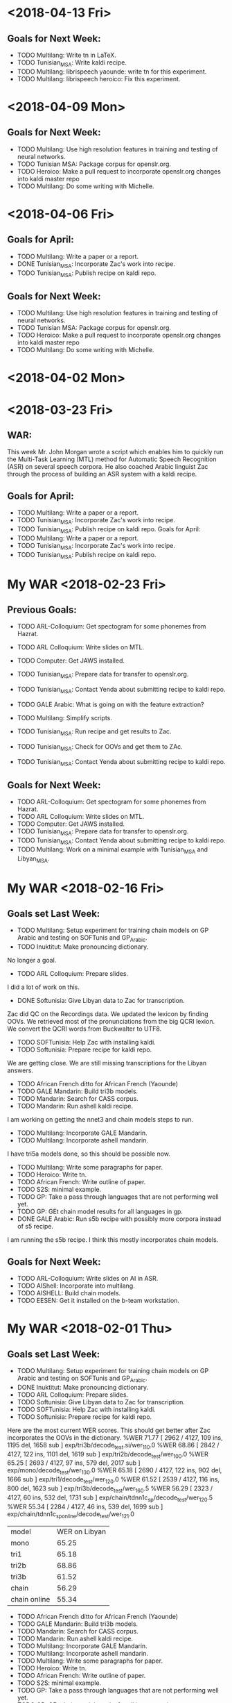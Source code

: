 * <2018-04-13 Fri>
** Goals for Next Week:
- TODO Multilang: Write tn in LaTeX.
- TODO Tunisian_MSA: Write kaldi recipe.
- TODO Multilang: librispeech yaounde: write tn for this experiment.
- TODO Multilang: librispeech heroico: Fix this experiment.

* <2018-04-09 Mon>
**  Goals for Next Week:
- TODO Multilang: Use high resolution features in training and testing of neural networks.
- TODO Tunisian MSA: Package corpus for openslr.org.
- TODO Heroico: Make a pull request  to incorporate openslr.org changes into kaldi master repo
- TODO Multilang: Do some writing with Michelle.

* <2018-04-06 Fri>
** Goals for April:
- TODO Multilang: Write a paper or a report.
- DONE Tunisian_MSA: Incorporate Zac's work into recipe.
- TODO Tunisian_MSA: Publish recipe on kaldi repo.

** Goals for Next Week:
- TODO Multilang: Use high resolution features in training and testing of neural networks.
- TODO Tunisian MSA: Package corpus for openslr.org.
- TODO Heroico: Make a pull request  to incorporate openslr.org changes into kaldi master repo
- TODO Multilang: Do some writing with Michelle.

* <2018-04-02 Mon>
* <2018-03-23 Fri>
** WAR:
This week Mr. John Morgan wrote a script  which enables him to quickly run the  Multi-Task Learning (MTL) method for Automatic Speech Recognition (ASR) on several speech corpora. 
He also coached  Arabic linguist   Zac through the process of building an ASR system with a kaldi recipe. 


** Goals for April:
- TODO Multilang: Write a paper or a report.
- TODO Tunisian_MSA: Incorporate Zac's work into recipe.
- TODO Tunisian_MSA: Publish recipe on kaldi repo.
 Goals for April:
- TODO Multilang: Write a paper or a report.
- TODO Tunisian_MSA: Incorporate Zac's work into recipe.
- TODO Tunisian_MSA: Publish recipe on kaldi repo.

* My WAR <2018-02-23 Fri>
** Previous Goals:
- TODO ARL-Colloquium: Get spectogram for some phonemes from Hazrat.
- TODO ARL Colloquium: Write slides on MTL.
- TODO Computer: Get JAWS installed.
- TODO Tunisian_MSA: Prepare data for transfer to openslr.org.
- TODO Tunisian_MSA: Contact Yenda about submitting recipe to kaldi repo.
- TODO GALE Arabic: What is going on with the feature extraction?
- TODO Multilang: Simplify scripts.
- TODO Tunisian_MSA: Run recipe and get results to Zac.
- TODO Tunisian_MSA: Check for OOVs and get them to ZAc.

- TODO Tunisian_MSA: Contact Yenda about submitting recipe to kaldi repo.


** Goals for Next Week:
- TODO ARL-Colloquium: Get spectogram for some phonemes from Hazrat.
- TODO ARL Colloquium: Write slides on MTL.
- TODO Computer: Get JAWS installed.
- TODO Tunisian_MSA: Prepare data for transfer to openslr.org.
- TODO Tunisian_MSA: Contact Yenda about submitting recipe to kaldi repo.
- TODO Multilang: Work on a minimal example with Tunisian_MSA and Libyan_MSA.

* My WAR <2018-02-16 Fri>
** Goals set Last Week:
- TODO Multilang: Setup experiment for training chain models on GP Arabic and testing on SOFTunis and GP_Arabic.
- TODO Inuktitut: Make pronouncing dictionary.
No longer a goal.
- TODO ARL Colloquium: Prepare slides.
I did a lot of work on this.
- DONE Softunisia: Give Libyan data to Zac for transcription.
Zac did QC on the Recordings data.
We updated the lexicon by finding OOVs.
We retrieved most of the pronunciations from the big QCRI lexion.
We convert the QCRI words from Buckwalter to UTF8.
- TODO SOFTunisia: Help  Zac with installing kaldi.
- TODO Softunisia: Prepare recipe for kaldi repo.
We are getting close.
We are still missing transcriptions for the Libyan answers.
- TODO African French ditto for African French (Yaounde)
- TODO GALE Mandarin: Build tri3b models. 
- TODO Mandarin: Search for CASS corpus.
- TODO Mandarin: Run ashell kaldi recipe.  
I am working on getting the nnet3 and chain models steps to run.
- TODO Multilang: Incorporate GALE Mandarin.
- TODO Multilang: Incorporate ashell mandarin.
I have tri5a models done, so this should be possible now.
- TODO Multilang: Write some paragraphs for paper.
- TODO Heroico: Write tn.
- TODO African French: Write outline of paper.
- TODO S2S: minimal example.
- TODO GP: Take a pass through languages that are not performing well yet.
- TODO GP: GEt chain model results for all languages in gp. 
- DONE GALE Arabic: Run s5b recipe with possibly more corpora instead of s5 recipe.
I am running the s5b recipe.
I think this mostly incorporates chain models.


** Goals for Next Week:
- TODO ARL-Colloquium: Write slides on AI in ASR.
- TODO AIShell: Incorporate into multilang.
- TODO AISHELL: Build chain models.
- TODO  EESEN: Get it installed on the b-team  workstation.

* My WAR <2018-02-01 Thu>
** Goals set Last Week:
- TODO Multilang: Setup experiment for training chain models on GP Arabic and testing on SOFTunis and GP_Arabic.
- DONE Inuktitut: Make pronouncing dictionary.
- TODO ARL Colloquium: Prepare slides.
- TODO Softunisia: Give Libyan data to Zac for transcription.
- TODO SOFTunisia: Help  Zac with installing kaldi.
- TODO Softunisia: Prepare recipe for kaldi repo.
Here are the most current WER scores. This should get better after Zac incorporates the OOVs in the dictionary.
%WER 71.77 [ 2962 / 4127, 109 ins, 1195 del, 1658 sub ] exp/tri3b/decode_test.si/wer_11_0.0
%WER 68.86 [ 2842 / 4127, 122 ins, 1101 del, 1619 sub ] exp/tri2b/decode_test/wer_10_0.0
%WER 65.25 [ 2693 / 4127, 97 ins, 579 del, 2017 sub ] exp/mono/decode_test/wer_13_0.0
%WER 65.18 [ 2690 / 4127, 122 ins, 902 del, 1666 sub ] exp/tri1/decode_test/wer_12_0.0
%WER 61.52 [ 2539 / 4127, 116 ins, 800 del, 1623 sub ] exp/tri3b/decode_test/wer_16_0.5
%WER 56.29 [ 2323 / 4127, 60 ins, 532 del, 1731 sub ] exp/chain/tdnn1c_sp/decode_test/wer_12_0.5
%WER 55.34 [ 2284 / 4127, 46 ins, 539 del, 1699 sub ] exp/chain/tdnn1c_sp_online/decode_test/wer_12_1.0

| model | WER on Libyan |
| mono | 65.25 |
| tri1 | 65.18|
| tri2b | 68.86 |
| tri3b | 61.52 |
| chain | 56.29 |
| chain online | 55.34 |

- TODO African French ditto for African French (Yaounde)
- TODO GALE Mandarin: Build tri3b models. 
- TODO Mandarin: Search for CASS corpus.
- TODO Mandarin: Run ashell kaldi recipe.  
- TODO Multilang: Incorporate GALE Mandarin.
- TODO Multilang: Incorporate ashell mandarin.
- TODO Multilang: Write some paragraphs for paper.
- TODO Heroico: Write tn.
- TODO African French: Write outline of paper.
- TODO S2S: minimal example.
- TODO GP: Take a pass through languages that are not performing well yet.
- TODO GP: GEt chain model results for all languages in gp. 
- TODO GALE Arabic: Run s5b recipe with possibly more corpora instead of s5 recipe.

** Goals set Last Week:
- TODO GALE Mandarin: Set up recipe.
- DONE Multilang: Incorporate i-vectors.
- DONE Multilang: Incorporate GALE Arabic.
- TODO Multilang: Incorporate GALE Mandarin.
- TODO Mandarin: Search for CASS corpus.
I downloaded the ashell corpus and kaldi recipe instead.
- DONE Multilang: Finish decoding languages with latest build that incorporated bottlenecks.
- TODO Inuktitut: Investigate pronunciation.
I started work on this.
- TODO Softunisia: Prepare recipe for kaldi repo.
- TODO African French ditto for African French (Yaounde)
- TODO Multilang: Write some paragraphs for paper.
- TODO Heroico: Write tn.
- TODO African French: Write outline of paper.
- TODO S2S: minimal example.
- DONE AMTA: Get data from endangered languages.
Judith and Steve found some data on youtube.
Zac will prepare this data.
- TODO GP: Take a pass through languages that are not performing well yet.
- TODO GP: GEt chain model results for all languages in gp. 
- TODO GALE Arabic: Run s5b recipe with possibly more corpora instead of s5 recipe.

- Tunisian:
I am preparing Libyan speech data as a test for our Tunisian recipe.
Hazrat gave me transcripts from 7 speakers.
I've prepared 4 so far:
adel
anwar
bubaker
hisham
We already had prepared sarraj.

When I run the Tunisian recipe on all this test data I get:

%WER 67.37 [ 1745 / 2590, 75 ins, 653 del, 1017 sub ] exp/tri3b/decode_test.si/wer_13_0.0
%WER 62.74 [ 1625 / 2590, 80 ins, 594 del, 951 sub ] exp/tri2b/decode_test/wer_11_0.0
%WER 62.32 [ 1614 / 2590, 66 ins, 371 del, 1177 sub ] exp/mono/decode_test/wer_14_0.0
%WER 59.50 [ 1541 / 2590, 81 ins, 437 del, 1023 sub ] exp/tri1/decode_test/wer_13_0.0
%WER 56.56 [ 1465 / 2590, 89 ins, 355 del, 1021 sub ] exp/tri3b/decode_test/wer_17_0.0
%WER 54.67 [ 1416 / 2590, 57 ins, 309 del, 1050 sub ] exp/chain/tdnn1c_sp/decode_test/wer_9_0.5
%WER 53.01 [ 1373 / 2590, 37 ins, 345 del, 991 sub ] exp/chain/tdnn1c_sp_online/decode_test/wer_11_1.0

| model | WER     |
| mono  | 62.32 |
| tri1 | 59.50 |
| tri2b | 62.74 |
| tri3b | 56.56 |
| online chain | 53.01 |

I don't know why the tri2b models are so bad compare to the others.

** WAR:
Multitask Learning for Low Resource Languages:
This week Mr. John Morgan achieved a break through in his project to use Multitask Learning (MTL) to build robust Autommatic Speech Recognition (ASR) systems for Low Resource Languages (LRLs). 
For the first time he was able to obtain MLT results that were better than his baseline results achieved with the state-of-the-art chain model based ASR systems. 
The experiment he ran was restricted to Arabic, but it involved threee speech corpora from two different data sources. 
He used the GlobalPhone and West Point Tunisian Arabic corpora as reprsentatives of the read speech data source and the GALE Arabic corpus as the brodcast News representative. 
On a Libyan speech test set he got a word error rate of 9.34, significantly lower than the previous best chain model score of 13.40.
ASR on LRLs is of interest to the U.S. Army because it does not attract commercial interest and it would be used by Soldiers to communicate on their missions in places like Libya.

** Goals for Next Week:
- TODO Multilang: Setup experiment for training chain models on GP Arabic and testing on SOFTunis and GP_Arabic.
- TODO Inuktitut: Make pronouncing dictionary.
- TODO ARL Colloquium: Prepare slides.
- TODO Softunisia: Give Libyan data to Zac for transcription.
- TODO SOFTunisia: Help  Zac with installing kaldi.
- TODO Softunisia: Prepare recipe for kaldi repo.
- TODO African French ditto for African French (Yaounde)
- TODO GALE Mandarin: Build tri3b models. 
- TODO Mandarin: Search for CASS corpus.
- TODO Mandarin: Run ashell kaldi recipe.  
- TODO Multilang: Incorporate GALE Mandarin.
- TODO Multilang: Incorporate ashell mandarin.
- TODO Multilang: Write some paragraphs for paper.
- TODO Heroico: Write tn.
- TODO African French: Write outline of paper.
- TODO S2S: minimal example.
- TODO GP: Take a pass through languages that are not performing well yet.
- TODO GP: GEt chain model results for all languages in gp. 
- TODO GALE Arabic: Run s5b recipe with possibly more corpora instead of s5 recipe.

* My WAR <2018-01-19 Fri>
** Goals for Next Week:
- DONE Multilang: Incorporate Bottlenecks.
I think I accomplished this.
I run nnet3-am-info and I see a bottleneck layer.

- TODO Multilang: Incorporate I-vectors.
- TODO Multilang: Run with GALE Arabic.
- TODO Softunisia: Prepare recipe for kaldi repo.
- TODO African French ditto for African French (Yaounde)
- TODO Multilang: Write some paragraphs for paper.
- TODO Heroico: Write tn.
- TODO African French: Write outline of paper.
- TODO S2S: minimal example.
- TODO AMTA: Get data from endangered languages.
- TODO GP: Take a pass through languages that are not performing well yet.
- TODO GP: GEt chain model results for all languages in gp. 

- GALE Mandarin:
I spent a lot of time Thursday and Friday setting up the GALE Mandarin recipe.
I got the corpora, text and Speech, and I got Justin to install missing python modules and he placed the corpora on /mnt/corpora.

** WAR:
Multilang Project:
Mr. John Morgan is taking incremental steps in his project to use Multi-task learning to build ASR systems for Low Resourced Languages (LRL)s.
This week he incorporated bottleneck layers into the Neural Network Acoustic Model that he is training on several languages at once. 
The Neural Network shares its first 5 hidden layers among several layers. 
The Bottleneck layers are classification layers that are added for each language including the LRL. 

** Goals for Next Week:
- TODO GALE Mandarin: Set up recipe.
- TODO Multilang: Incorporate i-vectors.
- TODO Multilang: Incorporate GALE Arabic.
- TODO Multilang: Incorporate GALE Mandarin.
- TODO Mandarin: Search for CASS corpus.
- TODO Multilang: Finish decoding languages with latest build that incorporated bottlenecks.
- TODO Inuktitut: Investigate pronunciation.
- TODO Softunisia: Prepare recipe for kaldi repo.
- TODO African French ditto for African French (Yaounde)
- TODO Multilang: Write some paragraphs for paper.
- TODO Heroico: Write tn.
- TODO African French: Write outline of paper.
- TODO S2S: minimal example.
- TODO AMTA: Get data from endangered languages.
- TODO GP: Take a pass through languages that are not performing well yet.
- TODO GP: GEt chain model results for all languages in gp. 
- TODO GALE Arabic: Run s5b recipe with possibly more corpora instead of s5 recipe.

* My WAR <2018-01-12 Fri>
**  Goals for Next Week set Last Week:
- TODO Multilang: Write ideas for Paper. 
Does MTL work when the tasks are defined to be data from different sources, i.e. broadcast news, telephone conversations, read speech?
There is a paper that does MTL on Audio and Video data.
This seems like a harder problem.

- DONE Multilang: Look for data from different sources in our languages. (gale arabic)
I trained tri3b models on GALE Arabic. 
I don't have kaldi compile with THE GPU on the B-team workstation yet, so I cannot train chain models or mtl models.

- TODO Softunisia: Write an end 2 end recipe suitable for submission to the kaldi repository.
I am making progress on this.
I am almost ready to propose it to DAn and Yenda.

- TODO African French ditto for African French (Yaounde)
- TODO Heroico: Write tn.
- DONE Heroico: Contact Dan and Yenda about publishing the recipe.
Dan finally merged my heroico recipe into the kaldi repository!

- TODO African French: Write outline of paper.
- TODO S2S: minimal example.
- TODO AMTA: Get data from endangered languages.
- TODO Multilang: Extend build script to use i-vectors and bottleneck features.
- TODO GP: Take a pass through languages that are not performing well yet.
I found the problem in the GP French recipe.
I copied a script from another recipe that associated file names with labels.
It did not work for this corpus.
The labels were randomly associated with the acoustic  data.
I am now getting reasonable WER scores for  GP French. 
- DONE Multilang: Add well behaving GP languages  to build.
I ran a build with 17 languages.
I did this mostly to prove that I could do it.
The results were not spectacular.
The 17 languages included the random French data which might explain the poor results.

- TODO GP: GEt chain model results for all languages in gp. 
Making slow progress on this.
Waiting on Justin to enable kaldi with GPUs on the B-team workstation. 

** WAR:
Heroico Recipe Merged into Kaldi Repository.
This week Dan Povey, the team lead of the Kaldi ASR Toolkit project, merged Mr. John Morgan's  package of scripts  to build a Spanish ASR system from the Heroico corpus into the Kaldi repository of ASR recipes. 
Over a period of four months, Dan Povey and his Kaldi teammate Jan Trmal reviewed and  recommended  improvements to the Heroico recipe and Morgan successfully addressed their recommendations. 

** Goals for Next Week:
- TODO Multilang: Incorporate Bottlenecks.
- TODO Multilang: Incorporate I-vectors.
- TODO Multilang: Run with GALE Arabic.
- TODO Softunisia: Prepare recipe for kaldi repo.
- TODO African French ditto for African French (Yaounde)
- TODO Multilang: Write some paragraphs for paper.
- TODO Heroico: Write tn.
- TODO African French: Write outline of paper.
- TODO S2S: minimal example.
- TODO AMTA: Get data from endangered languages.
- TODO GP: Take a pass through languages that are not performing well yet.
- TODO GP: GEt chain model results for all languages in gp. 

* My WAR <2018-01-05 Fri>
** Goals for January:
- TODO Setup work environment on b-team GPU workstation.
I am waiting on Justin to install kaldi.
For now I can build kaldi systems that do not require the GPU.

- TODO Multilang: Flesh out paper idea. Search for publication venue.
Interspeech looks like a possible candidate, but it is happening too soon.
The abstracts are due in February. 
- TODO Multilang: Extend build script to use i-vectors and bottleneck features.
- TODO GP: Take a pass through languages that are not performing well yet.
French is really giving me a problem.
I am ready to give up on French.

- TODO Multilang: Add well behaving GP languages  to build.
I am working with 7 languages:
Bulgarian
Croatian
Hausa
Japanese
Korean
Mandarin
Portuguese

I got through the training stage with these languages.
I am working on the decoding stage.
Decoding seems to easy to be true right now.
I use the same decoding graph (HCLG.fst) as used for the tri3b system.
The only difference is that the file containing the neural network parameters is passed to the decoding script.

The training stage consists of training a raw   neural network on data from all the  languages. 
After that is done the raw neural network is converted to a language specific acoustic model. 

Currently my understanding is that the raw neural network has many output layers. 
There is at least 2 output layers  for each language. 
This means at least 14 output layers in our case.
One of those  layers is a softmax layer and the other is an affine layer.

I think (really not sure) that the language specific layers are trained only on the language specific data.
After training the raw neural network we end up with a multilingual network.
Some minor adjustments to prior and posterior probabilities are made and a language specific acoustic model is written out.

- TODO S2S: minimal example.
- TODO AMTA: Get data from endangered languages.
- TODO Softunisia: Write an end 2 end recipe suitable for submission to the kaldi repository.
I am waiting on Zac to get me a good test set. 

- TODO African French ditto for African French (Yaounde)
- TODO Heroico: Write tn.
- TODO Heroico: Contact Dan and Yenda about publishing the recipe.
- TODO African French: Write outline of paper.

** WAR:
Multitask Learning for Speech Recognition Project:
John Morgan is working on a project that uses the Machine Learning method called Multi-Task Learning (MTL) to build Automatic Speech Recognition (ASR) systems. 
The hope is that the MTL method will enable ASR systems to be developed for Low Resource Languages (LRL) that are of special interest to the US Army. 
The idea behind MTL is to share knowledge across tasks that have common characteristics. 
MTL has been used successfully to share knowledge across languages in ASR. 
Morgan's project is to extend these successes by considering    language data sources as tasks. 
Usually, ASR systems are built with data from 1 kind of data source, e.g. broadcast news. 
Morgan is working on experiments that will use the MTL method for building an ASR system for a LRL using data from several data sources. 
Before the break Morgan had built a bilingual MTL ASR system as a minimal example prototype system. 
This week he built  an MTL ASR system with seven languages. 

** Goals for Next Week:
- TODO Multilang: Write ideas for Paper. 
- TODO Multilang: Look for data from different sources in our languages. (gale arabic)
- TODO Softunisia: Write an end 2 end recipe suitable for submission to the kaldi repository.
- TODO African French ditto for African French (Yaounde)
- TODO Heroico: Write tn.
- TODO Heroico: Contact Dan and Yenda about publishing the recipe.
- TODO African French: Write outline of paper.
- TODO S2S: minimal example.
- TODO AMTA: Get data from endangered languages.
- TODO Multilang: Extend build script to use i-vectors and bottleneck features.
- TODO GP: Take a pass through languages that are not performing well yet.
- TODO Multilang: Add well behaving GP languages  to build.
- TODO GP: GEt chain model results for all languages in gp. 

* My WAR <2017-12-14 Thu>
** Goals set Last Week:
- DONE Multilang: Decode the target Russian and Spanish with the new hybrid multilang system. 
I have a better understanding this week of how  the multilang method works.
Last week I had the Russian and Spanish set as the test sets.
I did not include them in the input languages.
The multilang method does not work that way.
The languages you put into the method are the languages you get out of it.
This week I used Japanese and Mandarin as both the input and output languages.
I used these 2 languages because they get the best WERs scores for tri3b models.
Here are the WER scores for gp_mandarin:

%WER 36.63 [ 6694 / 18274, 351 ins, 1489 del, 4854 sub ] exp/mono/decode_dev/wer_15_0.0
%WER 23.89 [ 4365 / 18274, 407 ins, 850 del, 3108 sub ] exp/tri3b/decode_dev.si/wer_17_0.5
%WER 23.51 [ 4296 / 18274, 400 ins, 825 del, 3071 sub ] exp/tri1/decode_dev/wer_17_0.5
%WER 22.54 [ 4119 / 18274, 475 ins, 724 del, 2920 sub ] exp/tri2b/decode_dev/wer_17_0.0
%WER 19.07 [ 3484 / 18274, 435 ins, 644 del, 2405 sub ] exp/tri3b/decode_dev/wer_17_0.5
%WER 15.52 [ 2836 / 18274, 359 ins, 585 del, 1892 sub ] exp/chain/tdnn1a_sp/decode_dev/wer_11_0.5

Here are the WER scores for gp_mandarin after I ran multilang on gp_japanese and gp_mandarin:
%WER 17.94 [ 3278 / 18274, 396 ins, 667 del, 2215 sub ] exp/nnet3/multi/gp_mandarin/decode_dev/wer_13_0.0

Notice that the WER is not as good as the chain model WER.
This could be due to the fact that I did not use i-vectors or bottleneck features in the multilang training.
But MTL might not yield better WERs than chain models anyway. 
They are supposed to be more robust.
How do we test for this?

Here are the current GP WER scores:
| language | tri3b| chain |
| Arabic dev | 70.73 | 64.57 |
| Bulgarian dev | 24.78      | 19.47 |
| Croatian dev | 28.53 | |
| Czech dev | 43.72 | |
| French dev | 93.41 | |
| German dev | 38.04 | |
| Hausa dev | 24.64 | |
| Japanese dev | 6.15 | |
| Korean dev | 25.64 | |
| Mandarin dev | 19.07 | 15.52 |
| Polish dev | 48.23 | |
| Portuguese dev | 24.11 | |
| Russian dev | 55.81 | 49.23 |
| Spanish dev | 42.97 | |
| Swedish dev | 62.07 | |
| tamil dev | | |
| Thai dev | | |
| Turkish dev | 75.25 | |
| Vietnamese dev | 37.49 | |

- TODO Softunisia: Write an end 2 end recipe suitable for submission to the kaldi repository.
- TODO African French ditto for African French (Yaounde)
- TODO Heroico: Write tn.
- TODO African French: Write outline of paper.
- DONE Softunisia Recipe: Test set. (Zac's transcription of Libian data, Westpoint?)
I incorporated the Westpoint and Sarraj corpora into the test set.
I also restricted the lexicon to only the words in the training set.
Here are the WER scores I get under these condigiotns:

%WER 94.75 [ 54780 / 57818, 1894 ins, 8514 del, 44372 sub ] exp/mono/decode_test/wer_15_1.0
%WER 89.52 [ 11262 / 12581, 681 ins, 1318 del, 9263 sub ] [PARTIAL] exp/tri3b/decode_test.si/wer_8_1.0
%WER 88.52 [ 51181 / 57818, 2637 ins, 6287 del, 42257 sub ] exp/tri1/decode_test/wer_9_1.0
%WER 88.50 [ 42730 / 48284, 2255 ins, 5310 del, 35165 sub ] [PARTIAL] exp/tri2b/decode_test/wer_8_1.0
%WER 83.99 [ 48562 / 57818, 3626 ins, 4994 del, 39942 sub ] exp/chain/tdnn1c_sp/decode_test/wer_15_1.0
%WER 83.95 [ 48537 / 57818, 3967 ins, 4427 del, 40143 sub ] exp/chain/tdnn1c_sp_online/decode_test/wer_15_1.0

These WERs are bad.
Why?
Mismatch?
Could it be OOVs?
I have written another lexicon with the text from the test set.
I also incorporated the test set text in the lm training data.
I need to run the build and test again.
  
- TODO S2S: minimal example.
- TODO AMTA: Data from endangered languages.

** Goals for January:
- TODO Setup work environment on b-team GPU workstation.
- TODO Multilang: Flesh out paper idea. Search for publication venue.
- TODO Multilang: Extend build script to use i-vectors and bottleneck features.
- TODO GP: Take a pass through languages that are not performing well yet.
- TODO Multilang: Add well behaving GP languages  to build.
- TODO S2S: minimal example.
- TODO AMTA: Get data from endangered languages.
- TODO Softunisia: Write an end 2 end recipe suitable for submission to the kaldi repository.
- TODO African French ditto for African French (Yaounde)
- TODO Heroico: Write tn.
- TODO Heroico: Contact Dan and Yenda about publishing the recipe.
- TODO African French: Write outline of paper.

* My WAR <2017-12-08 Fri>
** Goals set Last Week:
- DONE Multilang: Train SAT models for all gp languages.
I am considering this goal done.
However, I'll have to revisit the training for each language.
There are obviously problems with some of the languages.
Russian was giving me a lot of trouble.
I finally figured out that the files the GP corpus claimed were in utf8 were mangled and not useful.
Fortunately, they provided a work around.
They included romanized transcripts and a script to convert the romanization to utf8.
I suspect that some of the other GlobalPhone corpora have the issues with mangled character encoding and that is why I get poor WER scores.

- DONE Multilang: USE alignments from SAT models to start multilang building process.
I  am very happy with the progress I made this week on multilang.
I decided today, to focus on a minimal example.
I am only using the globalphone Japanese and  Mandarin corpora as source languages and Russian as Spanish as the target languages. 
I almost went end2end today with this setup.
The only step missing is to decode the Russian and Spanish.
- TODO Heroico: Contact Dan Povey and Yenda about next step (am I finished? Is the recipe ready?)
I sent them a message, but have not heard back from them.

- TODO Write TN.
- TODO S2S: Minimal example using English mini_librispeech and Heroico Spanish.
- DONE Softunisia: Retrain and get transcripts to Zac.
We are done with this project.
All the Answers have been transcribed.
Zac computed the WER for the final stage and it is around 10.5.

** WAR:
Progress on Multilang Project:
This week Mr. Morgan made good progress on the Multilang project. 
The multilang project is an effort to apply multi-task learning to the problem of making an Automatic Speech Recognition (ASR) system for a very low resource language. 
It involves transfering learning achieved on several source languages to the target low resource language. 
The MCAB has access to speech resources in several languages that it can use as the source languages. 
The Multilang approach considers each language  as a task. 
This week Mr Morgan decided to concentrate on a minimal example.
Instead of working with 20 languages he focused on only two source languages, namely, Japanese and Mandarin Chinese. 
He also is leaving some high powered techniques such as bottleneck features, i-vectors and speed perturbation for later refinements after he gets the minimal example working smoothly.
This strategy is paying off. 
The minimal example is almost complete; only the final step of recognizing the target language is left.

** Goals for Monday:
- TODO Multilang: Decode the target Russian and Spanish with the new hybrid multilang system. 
- TODO Softunisia: Write an end 2 end recipe suitable for submission to the kaldi repository.
- TODO African French ditto for African French (Yaounde)
- TODO Heroico: Write tn.
- TODO African French: Write outline of paper.
- TODO Softunisia Recipe: Test set. (Zac's transcription of Libian data, Westpoint?)
- TODO S2S: minimal example.
- TODO AMTA: Data from endangered languages.

* My WAR <2017-12-01 Fri>
** Activity in past week:
***  Multilang Project:
I am working with 19 languages from the GlobalPhone speech corpus. 
This number will probably get cut down to 17 or 18 since some of the languages lack all the required resources.
The short term goal is to train Speaker Adapted Training (SAT) acoustic models for each of these languages . 
The SAT models are only used to get good alignments between acoustic feature vectors and labels that later are used in training the chain models.
I now have SAT models for all the languages except Russian and Thai.
I probably will not use Thai, at least from GP.
Russian should be ready soon.
I had to work a lot on data preparation.
This past week I especially worked a lot on making the text encoding match for the dictionary, lm and transcriptions.
Notice in the table below that some WER scores a pretty bad.
Some of these scores I know I can improve on, like French.

- Current WER scores for GP:
| language | mono | tri1 | tri2b | tri3b| chain | chain online |
| Arabic dev | 77.57 | 71.49       | 70.80 | 70.73 | 64.57 | 64.95 |
| Bulgarian dev | 42.62      | 28.13      | 26.57      | 24.78      | 19.47 | 19.46 |
| Croatian dev | 36.53 | 30.60 | 29.19 | 28.53 |
| Czech dev | 57.44      | 53.88      | 50.83      | 43.72 |
| French dev | 95.06 | 93.35 | 93.51 | 93.41 |
| German dev | 49.25      | 47.12 | 44.62 | 38.04 |
| Hausa dev | 36.48 | 36.84 | 32.30 | 24.64 |
| Japanese dev | 10.40 | 6.54 | 6.25 | 6.15 |
| Korean dev | 51.61 | 30.79 | 29.71 | 25.64 |
| Mandarin dev | 36.63 | 23.51 | 22.54 | 19.07 |
| Polish dev | 65.87 | 57.63 | 53.05 | 48.23 |
| Portuguese dev | 43.56 | 27.45 | 26.24 | 24.11 | | |
| Russian dev |       | | | |
| Spanish dev | 60.12 | 49.38 | 46.04 | 42.97 |
| Swedish dev | 80.77 | 66.17 | 64.39 | 62.07 |
| Tamil eval | 100.00 | | | |
| Thai dev | 101.40 | | | 
| Turkish dev | 79.76 | 75.65 | 74.97 | 75.25 |
| Vietnamese dev | 50.71 | 40.63 | 38.94 | 37.49 |

*** Heroico kaldi recipe:
I am tuning the heroico chain models. 
I got good improvements when I used the 8-layer l2 regularized network definition  starting in experiment 1d.

- Heroico Chain model Word Error Rates on folds
| fold | 1a | 1b | 1c | 1d | 1e |
| devtest | 54.46 | 54.20 | 54.16 | 52.78 | 52.21 |
| native |  62.14 | 62.32 | 61.70 | 55.32 | 53.43 |
| nonnative | 70.58 | 71.20 | 71.68 | 64.35 | 61.03 |
| test | 66.85 | 67.21 | 67.25 | 60.28 | 57.70 |

- Heroico WERs for all models:
It's good to see that the chain models are beating the gmm hmm models.
The training set was  collected   at the Heroico in Mexico City.
The test set was collected a USMA.
The devset are recordings made at Heroico that were prompted by sentences that were in both the USMA and Heroico sets of prompt.
By separating out the devtest set the evaluation is text and speaker independent.

| model | nonnative |  test | native | devtest |
| mono  |     71.50 | 69.74 |  67.70 |   72.52 |
| tri1  |     67.28 | 65.13 |  62.36 |   66.39 |
| tri2  |     67.49 | 64.82 |  61.62 |   66.58 |
| tri3  |     66.81 | 64.13 |  60.87 |   66.31 |
| chain |     61.03 | 57.70 |  53.43 |   52.21 |


*** Softunisia:
Zac made some improvements to the Arabic dictionary and they resulted in an improvement in WER.
I retrained the system with a new batch of recordings transcribed by Zac.

***  Writing:
I am writing a report (tn?) on the Heroico corpus.
I am also working with Steve on an abstract for AmTA.

** WAR:
Mr. Morgan finished building Automatic SpeechRecognition (ASR models for 17 of the 19 GlobalPhone (GP) languages this week. 
Thiese models provide good alignments between acoustic feature vectores and model labels and these alignments will later be used to build a chain model ASR system for a target low-resource language. 
A good neural network ASR system requires at least several hundred  hours of training data. 
None of the GP languages have more than 30 hours of data, but when combined they add upt to over 200 hours of speech. 
The goal of Mr Morgan's project is to build an ASR system for a very low-resource language (5 hours of speech) by combining the data from all of the GP languages. 
This is done with a form of machine learning called  multi-task learning. 

** Goals for Next Week:
- TODO Multilang: Train SAT models for all gp languages.
- TODO Multilang: USE alignments from SAT models to start multilang building process.
- TODO Heroico: Contact Dan Povey and Yenda about next step (am I finished? Is the recipe ready?)
- TODO Write TN.
- TODO S2S: Minimal example using English mini_librispeech and Heroico Spanish.
- TODO Softunisia: Retrain and get transcripts to Zac.

* My WAR <2017-11-09 Thu>
** Goals set Last Week:
- DONE Multilang: Expand tabs to white space in all dictionaries.
- TODO Multilang: make sure all files are in UTF8 (or ascii).
- DONE Multilang: Incorporate reference LMs.
Arabic and turkish were not provided in the GP package.
Babel has lexicons for Tamil and Turkish.
- DONE Multilang: Train CD GMM HMM systems for all languages.
I've done this at least once so far for all but Portuguese and maybe one or two more.

- TODO Multilang: Run chain model training for all languages (this will help down the line).

- Babel:
There is some 48000 hz data under Georgian.

** Goals for Next Week:
- TODO Multilang: build cd gmm hmm systems for all the GP languages (with reference lm).
- TODO Multilang: Build  chain models for each GP language (baselines?)
- TODO Multilang: Do multilang training?
- TODO Incorporate Government-owned corpora into multilang setup. ( WestPoint, ARL Urdu Pashto, Transtac Babel)
- TODO Babel: Search for data sampled at >= 16khz.

* My WAR <2017-11-03 Fri>
** Goals set Last Week:
- TODO Multilang: Finish dictionary work for all languages.
I have all the dictionaries working, but I think there are still bugs.
I realized that in preparing the Arabic dictionary, I was downcasing all the words.
I was not downcasing the text used for the lm nor the text for the decoding evaluation references.
I am going to correct this by not downcasing the words in the dictionary.

There are many other problems with dictionaries remaining.
Today I delt with changing the tabs to white spaces.
Apparently this is a new requirement for  kaldi: no tabs.
the tabs were helping me split the word from the pronunciation, so I am going to keep them in my preparation steps.
I also fixed encoding problems with Bulgarian , Croatian, Czech and German.
I am converting everything to utf8. 

- TODO Multilang: Train cd gmm hmm systems for each language.
- DONE Workshop: (Thursday).
- TODO Writing.

** Goals for Next Week:
-TODO Multilang: Expand tabs to white space in all dictionaries.
- TODO Multilang: make sure all files are in UTF8 (or ascii).
- TODO Multilang: Incorporate reference LMs.
- TODO Multilang: Train CD GMM HMM systems for all languages.
- TODO Multilang: Run chain model training for all languages (this will help down the line).

* My WAR <2017-10-27 Fri>
** Goals for Friday:
- TODO Multilang: Continue checking dictionaries.
Arabic: ok
Bulgarian: ok
Croatian: ok
Czech: ok
German: ok
hausa: ok
Japanese ok
Korean: ok

- TODO Multilang: Get monophone results for each language.

| language | hours | monoWER |
| Arabic | 15.3 | |
| Bulgarian | 17.1 | 100.00 |
| Croatian | 7.7 | 77.30 |
| Czech | 16.0 | 88.96 |
| German | 14.8 | 81.46 |
| Hausa| 4.8 | 48.38 |
| Japanese | | |
| Korean | | |
| Mandarin | 26.6 | 103.04 |
| Polish | 18.2 | 71.43 |
| Portuguese | 16.0 | 100.0 |
| Russian | 20.9 | 99.89 |
| Spanish | 17.5 | 60.20 |
| Swedish | 17.4 | 81.69 |
| Turkish | 13.2 | 82.91 |
| Vietnamese | 13.6 | 97.80 |

- Swedish MFCC: 
%WER 81.69 [ 14830 / 18154, 826 ins, 3532 del, 10472 sub ] exp/mono/decode_eval/wer_9_1.0
%WER 71.25 [ 12935 / 18154, 1753 ins, 2091 del, 9091 sub ] exp/tri3b/decode_eval.si/wer_17_1.0
%WER 69.66 [ 12646 / 18154, 1892 ins, 1931 del, 8823 sub ] exp/tri3b/decode_eval/wer_17_1.0

-Turkish:
%WER 82.91 [ 10400 / 12543, 215 ins, 2685 del, 7500 sub ] exp/mono/decode_eval/wer_10_1.0


- TODO Writing

** WAR:
Mr. John Morgan is in the middle of the data preparation phase of the multi language project he will be working on for the coming year. 
This week he has focused on the pronouncing dictionaries that are associated with the 20 languages he is working with from the GlobalPhone (GP) speech corpus. 
The goal of the project is to build an Automatic Speech Recognition system for a low resource language using the resources from the ASR systems build with the GP corpora. 
The dictionaries map words to sequences of phonetic labels. 
This map requires careful attention since the phonetic labels will denote fundamental models in the ASR system being constructed. 
Even though the dictionary work is not done yet, Mr. Morgan has already been able to start the acoustic model training process for all the GP languages. 

** Goals for Next Week:
- TODO Multilang: Finish dictionary work for all languages.
- TODO Multilang: Train cd gmm hmm systems for each language.
- TODO Workshop: (Thursday).
- TODO Writing.

* My WAR <2017-10-13 Fri>
**  Goals from Last Week:
- TODO Heroico: Chain model results?
WER Scores:
|              model | native |  both | nonnative |
| mono         |  17.07 | 20.40 |     23.13 |
| tri1         |   9.44 | 12.91 |     15.74 |
| tri2b        |   8.27 | 12.12 |     15.37 |
| tri3b        |   5.57 |  9.24 |     12.14 |
| chain        |  16.16 | 22.44 |     27.34 |
| chain online |  15.91 | 21.58 |     26.16 |

Why are the chain model WER scores worse than the tri3b scores?

- DONE Heroico: Decide about lm (include simple lm?)
I am going with the LM trained on the subs corpus and not including the simple LM.
- TODO Yaounde: Chain model results?
- TODO African French: Build system on progressivly smaller training sets.

| model |  WER gabonread gp yaounde gabonconv 36.6 hours     | WER gabonread gp niger yaounde gabonconv 37.3 hours| gabonread gp niger yaounde gabonconv srica | gabonread gp niger yaounde gabonconv srica |arti
mono | 41.99 | 41.43 | 42.09 | 41.37 |
| tri1 |23.22 | 22.78      | 23.03 | 22.63 |
tri2b | | 20.34 | 20.90 | 20.09 |
| tri3b | | 16.64             | 16.61 | 15.98 |
| chain | | 12.75        | 11.69 |12.63 |
|chaine online | | 12.85      | 11.69 | 12.60 |

- TODO Multilang: Minimal example

- TODO Objectives
 <2017-09-22 Fri>
 1. TECHNICAL COMPETENCE
 Acoustic Models for Low Resource Languages
 Problem
ASR components like acoustic models are not available for key low resource languages and accented versions of major languages. 

 Research Question
Can small and large resources  available from many languages be leveraged to build acoustic models for a language for which we have very few resources?
 Proposed Method 
I will choose a target language  say Korean for which we actually have some resources so that we can evaluate results. 
I will use the kaldi multilang recipe to build acoustic models for  the target "low" resource language Korean given resources from many other source languages. 
The Kaldi multilang recipe was originally written for a keyword spotting task, so it will have to be modified to work for the S2S task.
I will obtain the source language resources from the GlobalPhone corpus and government owned corpora that are available to us (see below).
GlobalPhone consists of  speech recordings from 20 languages, 18 of which come with a lexicon. 

Corpus Curation
 Problem:
In my previous job at West Point, I was part of a team that developed speech corpora for the  following languages: 
1. Arabic (West Point LDC2002S02)
2. Arabic (Tunisia)
3. French (collected in Yaounde Cameroon)
4. Croatian (LDC2005S28)
5. German
6. Korean (LDC2006S36)
7. Portuguese (Brazilian LDC2008s04)
8. Russian (West Point LDC2003S05)
9. Russian (SOF Peter)
10. Spanish (Heroico LDC2006S37)

Of these 10 corpora, 6 were published in the Linguistic Data Consortium (LDC). 
The remaining 4 corpora for Arabic, French, German  and Russian are available to our team and have yet to be published. 
Unless the corpora are published, results obtained from training ASR systems with them are not reproduceable by other researchers.

 Proposed Method: 
I have 3 related goals this year concerning these 4 remaining corpora.
First, I will prepare these corpora for use as source data in the multilang project mentioned above. 
Second, I will publish these corpora in the openslrm.org repository and the ARL repository that is being established in the NSRL .
Third, In addition to  using the corpora in the multilang project, I will write Kaldi recipes  for each corpus. 

Publishing these corpora is an important goal. 
It is not hard to imagine these corpora disappearing after our generation retires. 

Preparing the data  and writing the recipes will entail producing a lexicon that I also would like to publlish on openslr.org.

 Publish
In the first quarter of this year I propose to write a report on what I have learned about ASR for Low Resource languages. ublish 

 Speech to Speech
 Problem
The Army wants the services that can be provided by a S2S applications.
Security concerns sometimes require that the S2S application run disconnected from a network.
ASR systems in S2S applications must be very responsive.
Hardware resources on hand-held devices are getting larger and better, however they are still smaller than those available to laboratory researchers.
I plan to work on several problems related to S2S applications.
How are ASR systems made to run online?
What kinds of acoustic models are best fit for use in S2S applications on hand-held devices?
How do ASR systems interact with the MT component in an S2S application?

 Solution
Cooperate with the Kaldi and TransApps teams.

 2. COOPERATION

 Collaborate with colleagues to write papers that report on advances made in our projects. 

 Collaborate with the Basic Research team by contributing speech recognition components to efforts such as the bot language project. 

 3. COMMUNICATIONS

Write weekly activity reports to team members to keep them up to date on my work. 
Read and comment on reports made by my team and branch mates.

I want to reach the point where I can contribute new methods and algorithms for ASR. 
I propose to do this through the Kaldi project. 
In order to become proficient enough with the state-of-the-art in ASR to make a contribution, I need to establish professional communications with scientists who work on the Kaldi project.

 4. MGMT. OF TIME & RESOURCES
Good resource management leads to good time management.
To this end, Curate and archive our own valuable  speech and text corpora on our branch storage disks. 
Format the data so that the corpora that can be made publically available are ready to be transfered. 
Organize the data so that it is easy to access from recipes running on connected branch machines.
Stay abreast of possible areas where hardware upgrades could improve work efficiency. 

 5. CUSTOMER RELATIONS

Establish relationships with MFLTS and CERDEC to remain aware of Army requirements.
Establish contacts with researchers in the ASR and NLP fields. 
Establish contacts with s2s device manufacturers.

 6. TECH TRANSITION

Contribute recipes for building ASR systems with our corpora to the MFLTS. 
Transition ASR components and our other products to USA Army Africa and MFLTS.  

 7. DIVERSITY: 
Support ARL's diversity initiatives by participating in locally-sponsored diversity training, broad outreach, and/or special emphasis programs to increase personal awareness and understanding of the various cultures that exist among laboratory employees. 

 8. SHARP: 
Support leadership's efforts to address and prevent sexual harassment and sexual assault and ensure a respectful work environment for all. 
Demonstrate support for the SHARP program by actively participating in required training and other educational programs. 
Intervene and appropriately respond to any instances of sexual harassment or sexual assault and encourage others to do the same.


** Goals for Friday:
- TODO Yaounde: What WER scores do we get for ca16?
%WER 96.96 [ 3094 / 3191, 47 ins, 1382 del, 1665 sub ] exp/mono/decode_ca16/wer_17_0.0
%WER 90.99 [ 2050 / 2253, 39 ins, 971 del, 1040 sub ] exp/mono/decode_test/wer_14_1.0

So the problem is definitely not with the ARTI242 test set. 
- TODO African French: WER scores when srica is removed.
%WER 41.43 [ 1322 / 3191, 117 ins, 272 del, 933 sub ] exp/mono/decode_ca16/wer_10_0.0
%WER 23.03 [ 735 / 3191, 133 ins, 124 del, 478 sub ] exp/tri3b/decode_ca16.si/wer_14_0.0
%WER 22.78 [ 727 / 3191, 109 ins, 144 del, 474 sub ] exp/tri1/decode_ca16/wer_16_0.0
%WER 20.34 [ 649 / 3191, 114 ins, 128 del, 407 sub ] exp/tri2b/decode_ca16/wer_17_0.0
%WER 16.64 [ 531 / 3191, 106 ins, 75 del, 350 sub ] exp/tri3b/decode_ca16/wer_17_0.0
%WER 12.85 [ 410 / 3191, 65 ins, 73 del, 272 sub ] exp/chain/tdnn_sp_online/decode_ca16/wer_12_0.5
%WER 12.75 [ 407 / 3191, 77 ins, 56 del, 274 sub ] exp/chain/tdnn_sp/decode_ca16/wer_12_0.0

| model | WER |
mono | 41.43 |
| tri1 | 22.78      |
tri2b | 20.34 |
| tri3b | 16.64             |
| chain | 12.75 |
|chaine online | 12.85      |

** WAR:
This  week Mr. Morgan was able to run his Heroico recipe end to end witout interruptions. 
The Heroico recipe is a set of  scripts that use the Kaldi  toolkit to build  an Automatic Speech Recognizer (ASR) system for Spanish  using the government-owned Heroico corpus. 
The recipe starts off with three resources: a database of recorded speech, a lexicon and a corpus of text. 
It first runs data preparation on these three components including feature extraction  from the  speech data and a step that builds a statistical n-gram language model with the text corpus. 
Then it runs a sequence of training steps that result in gaussian mixture (GMM) hidden markov  (HMM) acoustic models. 
At each of these steps the acoustic models, the lexicon and the language model are compiled into a finite state transducer (FST). 
The FST serves as a graph that is used by the ASR decoder to evaluate the model set. 
Although these model sets are useful and important , the ultimate goal of the Heroico recipe is to produce chain models. 
The context dependent (CD) GMM HMM acoustic models are only used to get precise alignments between the acoustic data and the phonetic labels. 
The alignments are used next by the recipe to train an i-vector extractor. 
Finally, the i-vector extractor is used to train the chain models which are a kind of deep neural network. 
Mr. Morgan's latest chain model results are not performing better than the best GMM HMM models, so he plans on doing more tuning of the i-vector extractor and chain model parameters.

** Goals for Next Week:
- TODO Objectives (Monday) 
- TODO Heroico: Tune Chain Models?
- TODO African French: Get WER scores for models trained on progressivley smaller training sets. (try removing yaounde)
- TODO MultiLang: Start processing GlobalPhone corpora. Start with corpora that overlap with our own corpora, i.e. Arabic, Croatian, French, German, Korean, Portuguese, Russian, Spanish.

* My WAR <2017-10-06 Fri>
**  Goals set Last Week:
- TODO Objectives:
- TODO African French: build systems on progressively larger amounts of data.
- TODO Multilang: minimal example.
- DONE Yaounde: Write recipe to kaldi standards (organize data).
- TODO Yaounde: Figure out why WER scores are so bad: test on training data
The test on the training data gave a 21% WER.
I am close to finishing this recipe.
I need to decide if I should include  the test on the simple lm trained only on the prompts or should I only include the subs lm tests.

- DONE SOFTunisia: Rebuild system with Zac's new lexicon.
Zac's new dictionary gave better WER scores.
Zac gets below 15% WER.

- Goals for Friday:
- TODO Heroico: Run again with subs lm and without gplm.
Here are the gmm hmm WER scores for the subs lm test:
%WER 31.57 [ 2909 / 9215, 193 ins, 610 del, 2106 sub ] exp/mono/decode_nonnative_subs/wer_9_0.0
%WER 28.51 [ 4765 / 16713, 401 ins, 880 del, 3484 sub ] exp/mono/decode_test_subs/wer_8_0.0
%WER 25.64 [ 2363 / 9215, 351 ins, 290 del, 1722 sub ] exp/tri3b/decode_nonnative_subs.si/wer_16_0.5
%WER 24.69 [ 1851 / 7498, 178 ins, 310 del, 1363 sub ] exp/mono/decode_native_subs/wer_8_0.0
%WER 22.91 [ 2111 / 9215, 245 ins, 311 del, 1555 sub ] exp/tri1/decode_nonnative_subs/wer_17_0.0
%WER 21.33 [ 1966 / 9215, 164 ins, 361 del, 1441 sub ] exp/tri2b/decode_nonnative_subs/wer_17_1.0
%WER 21.00 [ 3509 / 16713, 427 ins, 510 del, 2572 sub ] exp/tri3b/decode_test_subs.si/wer_17_1.0
%WER 19.26 [ 3219 / 16713, 314 ins, 522 del, 2383 sub ] exp/tri1/decode_test_subs/wer_16_0.5
%WER 18.13 [ 1671 / 9215, 208 ins, 247 del, 1216 sub ] exp/tri3b/decode_nonnative_subs/wer_17_1.0
%WER 17.88 [ 2989 / 16713, 275 ins, 511 del, 2203 sub ] exp/tri2b/decode_test_subs/wer_16_1.0
%WER 15.30 [ 1147 / 7498, 149 ins, 154 del, 844 sub ] exp/tri3b/decode_native_subs.si/wer_17_1.0
%WER 14.62 [ 2444 / 16713, 282 ins, 359 del, 1803 sub ] exp/tri3b/decode_test_subs/wer_17_1.0
%WER 14.55 [ 1091 / 7498, 122 ins, 153 del, 816 sub ] exp/tri1/decode_native_subs/wer_13_1.0
%WER 13.28 [ 996 / 7498, 119 ins, 123 del, 754 sub ] exp/tri2b/decode_native_subs/wer_15_0.5
%WER 10.26 [ 769 / 7498, 74 ins, 113 del, 582 sub ] exp/tri3b/decode_native_subs/wer_16_1.0

I do not have the chain model results yet.
These results look reasonable.
If the chain model results also look reasonable, I will only put these in the recipe and I will drop the simple  test that uses the lm trained on the prompts.
- TODO Yaounde: Test on CA16.
I started doing this, but the results are not any better.

- TODO African French: Get an lm working.
- TODO African French: Test on ca16.

** WAR:
Mr. John Morgan worked this week on improving the evaluation task for the ASR system recipes he is writing. 
The difficulty of the tasks in the ASR systems he is  building is given by the language model (LM). 
So far he has been training the LMs on the training data transcripts. 
The tasks given by LMs trained this way are not adequate. 
In one case this kind of LM makes the task too easy and another case too hard.
Mr. Morgan thus moved to training his LMs on the corpus of movie subtitles (SUBS). 
The SUBS corpora are parallel, large and freely available in several language pairs. 
Word Error Rates (WER) Results on these corpra look reasonable so far.

** Goals for Next Week:
- TODO Objectives
- TODO Heroico: Chain model results?
- TODO Heroico: Decide about lm (include simple lm?)
- TODO Yaounde: Chain model results?
- TODO African French: Build system on progressivly smaller training sets.
- TODO Multilang: Minimal example
